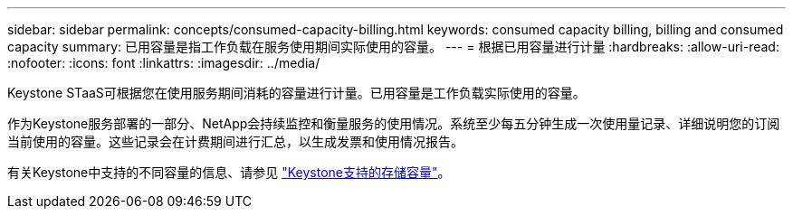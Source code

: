 ---
sidebar: sidebar 
permalink: concepts/consumed-capacity-billing.html 
keywords: consumed capacity billing, billing and consumed capacity 
summary: 已用容量是指工作负载在服务使用期间实际使用的容量。 
---
= 根据已用容量进行计量
:hardbreaks:
:allow-uri-read: 
:nofooter: 
:icons: font
:linkattrs: 
:imagesdir: ../media/


[role="lead"]
Keystone STaaS可根据您在使用服务期间消耗的容量进行计量。已用容量是工作负载实际使用的容量。

作为Keystone服务部署的一部分、NetApp会持续监控和衡量服务的使用情况。系统至少每五分钟生成一次使用量记录、详细说明您的订阅当前使用的容量。这些记录会在计费期间进行汇总，以生成发票和使用情况报告。

有关Keystone中支持的不同容量的信息、请参见 link:../concepts/supported-storage-capacity.html["Keystone支持的存储容量"]。
